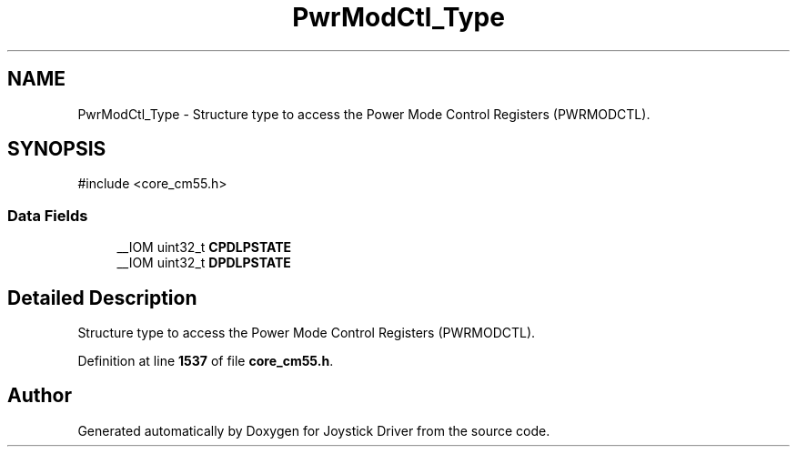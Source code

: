 .TH "PwrModCtl_Type" 3 "Version JSTDRVF4" "Joystick Driver" \" -*- nroff -*-
.ad l
.nh
.SH NAME
PwrModCtl_Type \- Structure type to access the Power Mode Control Registers (PWRMODCTL)\&.  

.SH SYNOPSIS
.br
.PP
.PP
\fR#include <core_cm55\&.h>\fP
.SS "Data Fields"

.in +1c
.ti -1c
.RI "__IOM uint32_t \fBCPDLPSTATE\fP"
.br
.ti -1c
.RI "__IOM uint32_t \fBDPDLPSTATE\fP"
.br
.in -1c
.SH "Detailed Description"
.PP 
Structure type to access the Power Mode Control Registers (PWRMODCTL)\&. 
.PP
Definition at line \fB1537\fP of file \fBcore_cm55\&.h\fP\&.

.SH "Author"
.PP 
Generated automatically by Doxygen for Joystick Driver from the source code\&.
